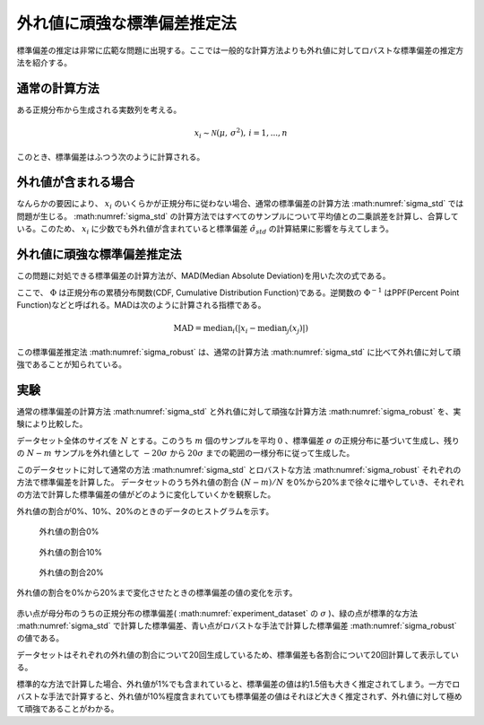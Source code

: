 外れ値に頑強な標準偏差推定法
============================

標準偏差の推定は非常に広範な問題に出現する。ここでは一般的な計算方法よりも外れ値に対してロバストな標準偏差の推定方法を紹介する。


通常の計算方法
~~~~~~~~~~~~~~

ある正規分布から生成される実数列を考える。

.. math::
    x_{i} \sim \mathcal{N}(\mu,\, \sigma^2),\,i=1,...,n

このとき、標準偏差はふつう次のように計算される。

.. math::
    \hat{\sigma}_{std} = \sqrt{\frac{1}{n-1}\sum_{i=1}^{n}(x_{i} - \bar{x})^{2}}
    :label: sigma_std

外れ値が含まれる場合
~~~~~~~~~~~~~~~~~~~~

なんらかの要因により、 :math:`x_{i}` のいくらかが正規分布に従わない場合、通常の標準偏差の計算方法 :math:numref:`sigma_std` では問題が生じる。
:math:numref:`sigma_std` の計算方法ではすべてのサンプルについて平均値との二乗誤差を計算し、合算している。このため、 :math:`x_{i}` に少数でも外れ値が含まれていると標準偏差 :math:`\hat{\sigma}_{std}` の計算結果に影響を与えてしまう。

外れ値に頑強な標準偏差推定法
~~~~~~~~~~~~~~~~~~~~~~~~~~~~

この問題に対処できる標準偏差の計算方法が、MAD(Median Absolute Deviation)を用いた次の式である。

.. math::
    \sigma_{robust}=\frac{\operatorname{MAD}}{\Phi^{-1}(\frac{3}{4})}\\
    :label: sigma_robust

ここで、 :math:`\Phi` は正規分布の累積分布関数(CDF, Cumulative Distribution Function)である。逆関数の :math:`\Phi^{-1}` はPPF(Percent Point Function)などと呼ばれる。MADは次のように計算される指標である。

.. math::
    \operatorname{MAD}=\operatorname{median}_{i}(\left|x_{i}−\operatorname{median}_{j}(x_{j})\right|)

この標準偏差推定法 :math:numref:`sigma_robust` は、通常の計算方法 :math:numref:`sigma_std` に比べて外れ値に対して頑強であることが知られている。

実験
~~~~

通常の標準偏差の計算方法 :math:numref:`sigma_std` と外れ値に対して頑強な計算方法 :math:numref:`sigma_robust` を、実験により比較した。

データセット全体のサイズを :math:`N` とする。このうち :math:`m` 個のサンプルを平均 :math:`0` 、標準偏差 :math:`\sigma` の正規分布に基づいて生成し、残りの :math:`N-m` サンプルを外れ値として :math:`-20\sigma` から :math:`20\sigma` までの範囲の一様分布に従って生成した。

.. math::
   \begin{align}
    x_{i} &\sim \mathcal{N}(0,\, \sigma^2),\, && i = 1,...,m \\
    x_{j} &\sim \mathcal{U}(-20\sigma,\, 20\sigma),\, && j = N-m+1,...,N
   \end{align}
   :label: experiment_dataset

このデータセットに対して通常の方法 :math:numref:`sigma_std` とロバストな方法 :math:numref:`sigma_robust` それぞれの方法で標準偏差を計算した。
データセットのうち外れ値の割合 :math:`(N-m)/N` を0%から20%まで徐々に増やしていき、それぞれの方法で計算した標準偏差の値がどのように変化していくかを観察した。

外れ値の割合が0%、10%、20%のときのデータのヒストグラムを示す。

.. figure:: images/outlier00.png
   :scale: 60 %

   外れ値の割合0%

.. figure:: images/outlier10.png
   :scale: 60 %

   外れ値の割合10%

.. figure:: images/outlier20.png
   :scale: 60 %

   外れ値の割合20%

外れ値の割合を0%から20%まで変化させたときの標準偏差の値の変化を示す。

.. figure:: images/stddev_comparison.png
   :scale: 100 %

赤い点が母分布のうちの正規分布の標準偏差( :math:numref:`experiment_dataset` の :math:`\sigma` )、緑の点が標準的な方法 :math:numref:`sigma_std` で計算した標準偏差、青い点がロバストな手法で計算した標準偏差 :math:numref:`sigma_robust` の値である。

データセットはそれぞれの外れ値の割合について20回生成しているため、標準偏差も各割合について20回計算して表示している。

標準的な方法で計算した場合、外れ値が1%でも含まれていると、標準偏差の値は約1.5倍も大きく推定されてしまう。一方でロバストな手法で計算すると、外れ値が10%程度含まれていても標準偏差の値はそれほど大きく推定されず、外れ値に対して極めて頑強であることがわかる。
